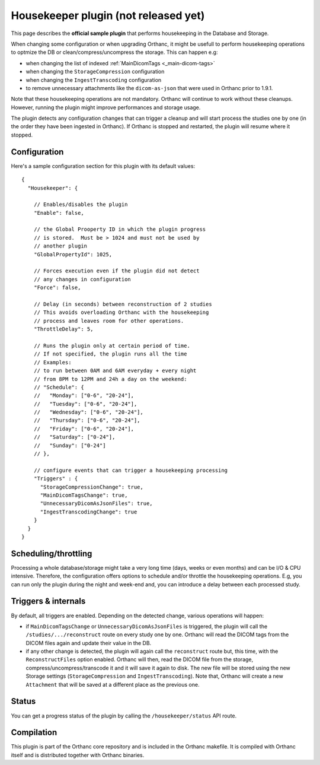 .. _housekeeper-plugin:


Housekeeper plugin (not released yet)
=========================

This page describes the **official sample plugin** that performs
housekeeping in the Database and Storage.

When changing some configuration or when upgrading Orthanc, it
might be usefull to perform housekeeping operations to optmize
the DB or clean/compress/uncompress the storage.  This can happen e.g:

* when changing the list of indexed :ref:`MainDicomTags <_main-dicom-tags>`
* when changing the ``StorageCompression`` configuration
* when changing the ``IngestTranscoding`` configuration
* to remove unnecessary attachments like the ``dicom-as-json`` that were
  used in Orthanc prior to 1.9.1.

Note that these housekeeping operations are not mandatory.  Orthanc will
continue to work without these cleanups.  However, running the plugin
might improve performances and storage usage.

The plugin detects any configuration changes that can trigger a cleanup
and will start process the studies one by one (in the order they have
been ingested in Orthanc).  If Orthanc is stopped and restarted, the plugin
will resume where it stopped.


Configuration
-------------

.. highlight:: json

Here's a sample configuration section for this plugin with its default values::

  {
    "Housekeeper": {

      // Enables/disables the plugin
      "Enable": false,

      // the Global Prooperty ID in which the plugin progress
      // is stored.  Must be > 1024 and must not be used by
      // another plugin
      "GlobalPropertyId": 1025,

      // Forces execution even if the plugin did not detect
      // any changes in configuration
      "Force": false,

      // Delay (in seconds) between reconstruction of 2 studies
      // This avoids overloading Orthanc with the housekeeping
      // process and leaves room for other operations.
      "ThrottleDelay": 5,

      // Runs the plugin only at certain period of time.
      // If not specified, the plugin runs all the time
      // Examples: 
      // to run between 0AM and 6AM everyday + every night 
      // from 8PM to 12PM and 24h a day on the weekend:
      // "Schedule": {
      //   "Monday": ["0-6", "20-24"],
      //   "Tuesday": ["0-6", "20-24"],
      //   "Wednesday": ["0-6", "20-24"],
      //   "Thursday": ["0-6", "20-24"],
      //   "Friday": ["0-6", "20-24"],
      //   "Saturday": ["0-24"],
      //   "Sunday": ["0-24"]
      // },

      // configure events that can trigger a housekeeping processing 
      "Triggers" : {
        "StorageCompressionChange": true,
        "MainDicomTagsChange": true,
        "UnnecessaryDicomAsJsonFiles": true,
        "IngestTranscodingChange": true
      }
    }
  }

Scheduling/throttling
---------------------

Processing a whole database/storage might take a very long time (days, weeks 
or even months) and can be I/O & CPU intensive.  Therefore, the configuration offers
options to schedule and/or throttle the housekeeping operations.  E.g, you can
run only the plugin during the night and week-end and, you can introduce a delay
between each processed study.

Triggers & internals
--------------------

By default, all triggers are enabled.  Depending on the detected change,
various operations will happen:

* if ``MainDicomTagsChange`` or ``UnnecessaryDicomAsJsonFiles`` is triggered, 
  the plugin will call the ``/studies/.../reconstruct`` route on every study 
  one by one.  Orthanc will read the DICOM tags from the DICOM files again and update 
  their value in the DB.

* if any other change is detected, the plugin will again call the ``reconstruct`` route
  but, this time, with the ``ReconstructFiles`` option enabled.  Orthanc will then,
  read the DICOM file from the storage, compress/uncompress/transcode it and it will
  save it again to disk.  The new file will be stored using the new Storage settings 
  (``StorageCompression`` and ``IngestTranscoding``).
  Note that, Orthanc will create a new ``Attachment`` that will be saved at a different
  place as the previous one.


Status
------

You can get a progress status of the plugin by calling the ``/housekeeper/status`` API route.


Compilation
-----------

This plugin is part of the Orthanc core repository and is included in the Orthanc makefile.  
It is compiled with Orthanc itself and is distributed together with Orthanc binaries.



